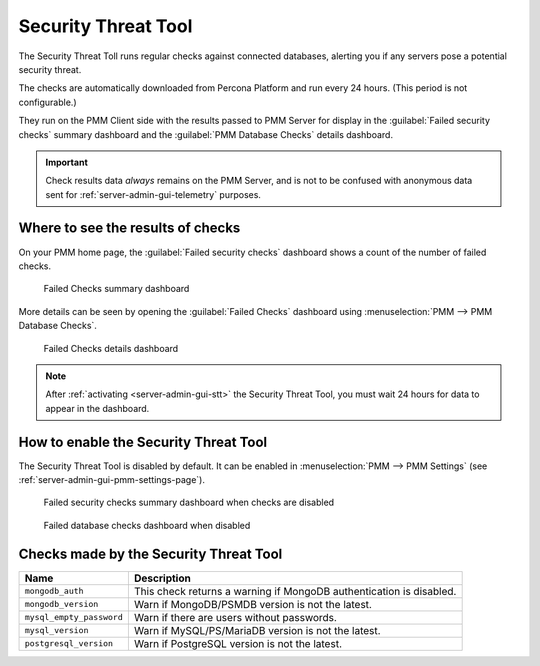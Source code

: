 .. _platform.stt:
             
################################################################################
Security Threat Tool
################################################################################

The Security Threat Toll runs regular checks against connected databases,
alerting you if any servers pose a potential security threat.

The checks are automatically downloaded from Percona Platform
and run every 24 hours. (This period is not configurable.)

They run on the PMM Client side with the results passed to PMM Server
for display in the :guilabel:`Failed security checks` summary dashboard
and the :guilabel:`PMM Database Checks` details dashboard.

.. important::

   Check results data *always* remains on the PMM Server, and is not to be
   confused with anonymous data sent for :ref:`server-admin-gui-telemetry` purposes.
  
********************************************************************************
Where to see the results of checks
********************************************************************************

On your PMM home page, the :guilabel:`Failed security checks` dashboard
shows a count of the number of failed checks.

.. figure:: /.res/graphics/png/pmm.failed-checks.png

   Failed Checks summary dashboard

More details can be seen by opening the :guilabel:`Failed Checks` dashboard
using :menuselection:`PMM --> PMM Database Checks`.

.. figure:: /.res/graphics/png/pmm.database-checks.failed-checks.png

   Failed Checks details dashboard

.. note::

   After :ref:`activating <server-admin-gui-stt>` the Security Threat Tool, you must wait 24 hours
   for data to appear in the dashboard.

********************************************************************************
How to enable the Security Threat Tool
********************************************************************************

The Security Threat Tool is disabled by default. It can be enabled in
:menuselection:`PMM --> PMM Settings`
(see :ref:`server-admin-gui-pmm-settings-page`).

.. figure:: /.res/graphics/png/pmm.failed-checks.failed-security-checks-off.png

   Failed security checks summary dashboard when checks are disabled

.. figure:: /.res/graphics/png/pmm.failed-checks.failed-database-checks.png

   Failed database checks dashboard when disabled
   
********************************************************************************
Checks made by the Security Threat Tool
********************************************************************************

.. _stt-specific-checks:

+------------------------------+-----------------------------------------------+
| Name                         | Description                                   |                                
+==============================+===============================================+
| ``mongodb_auth``             | This check returns a warning if MongoDB       |
|                              | authentication is disabled.                   |
+------------------------------+-----------------------------------------------+
| ``mongodb_version``          | Warn if MongoDB/PSMDB version is not the      |
|                              | latest.                                       |
+------------------------------+-----------------------------------------------+
| ``mysql_empty_password``     | Warn if there are users without passwords.    |
+------------------------------+-----------------------------------------------+
| ``mysql_version``            | Warn if MySQL/PS/MariaDB version is not the   |
|                              | latest.                                       |
+------------------------------+-----------------------------------------------+
| ``postgresql_version``       | Warn if PostgreSQL version is not the latest. |
+------------------------------+-----------------------------------------------+
